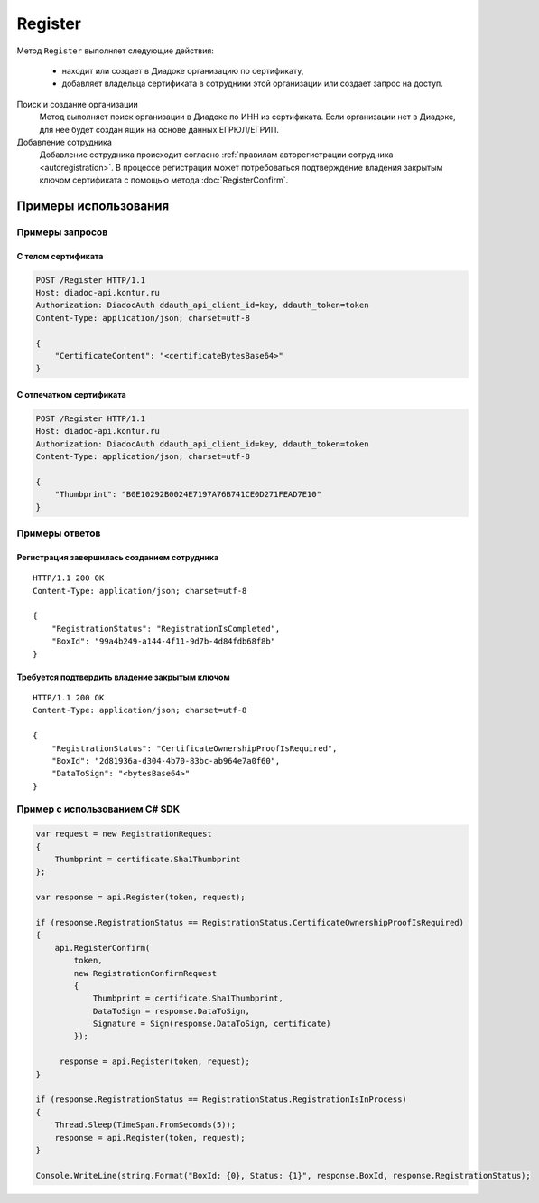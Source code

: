 Register
========

Метод ``Register`` выполняет следующие действия:

	- находит или создает в Диадоке организацию по сертификату,
	- добавляет владельца сертификата в сотрудники этой организации или создает запрос на доступ.

.. http:post:: /Register

	:requestheader Authorization: данные, необходимые для :doc:`авторизации <../Authorization>`.

	:request Body: Тело запроса должно содержать структуру :doc:`../proto/RegistrationRequest`.

	:statuscode 200: операция успешно завершена.
	:statuscode 400: данные в запросе имеют неверный формат или отсутствуют обязательные параметры.
	:statuscode 401: в запросе отсутствует HTTP-заголовок ``Authorization`` или в этом заголовке содержатся некорректные авторизационные данные.
	:statuscode 405: используется неподходящий HTTP-метод.
	:statuscode 500: при обработке запроса возникла непредвиденная ошибка.

	:response Body: Тело ответа содержит структуру :doc:`../proto/RegistrationResponse`.

Поиск и создание организации
	Метод выполняет поиск организации в Диадоке по ИНН из сертификата. Если организации нет в Диадоке, для нее будет создан ящик на основе данных ЕГРЮЛ/ЕГРИП.

Добавление сотрудника
	Добавление сотрудника происходит согласно :ref:`правилам авторегистрации сотрудника <autoregistration>`.
	В процессе регистрации может потребоваться подтверждение владения закрытым ключом сертификата с помощью метода :doc:`RegisterConfirm`.

Примеры использования
---------------------

Примеры запросов
^^^^^^^^^^^^^^^^

С телом сертификата
~~~~~~~~~~~~~~~~~~~

.. sourcecode:: http

    POST /Register HTTP/1.1
    Host: diadoc-api.kontur.ru
    Authorization: DiadocAuth ddauth_api_client_id=key, ddauth_token=token
    Content-Type: application/json; charset=utf-8

    {
        "CertificateContent": "<certificateBytesBase64>"
    }

С отпечатком сертификата
~~~~~~~~~~~~~~~~~~~~~~~~

.. sourcecode:: http

    POST /Register HTTP/1.1
    Host: diadoc-api.kontur.ru
    Authorization: DiadocAuth ddauth_api_client_id=key, ddauth_token=token
    Content-Type: application/json; charset=utf-8

    {
        "Thumbprint": "B0E10292B0024E7197A76B741CE0D271FEAD7E10"
    }

Примеры ответов
^^^^^^^^^^^^^^^

Регистрация завершилась созданием сотрудника
~~~~~~~~~~~~~~~~~~~~~~~~~~~~~~~~~~~~~~~~~~~~

::

    HTTP/1.1 200 OK
    Content-Type: application/json; charset=utf-8

    {
        "RegistrationStatus": "RegistrationIsCompleted",
        "BoxId": "99a4b249-a144-4f11-9d7b-4d84fdb68f8b"
    }

Требуется подтвердить владение закрытым ключом
~~~~~~~~~~~~~~~~~~~~~~~~~~~~~~~~~~~~~~~~~~~~~~

::

    HTTP/1.1 200 OK
    Content-Type: application/json; charset=utf-8

    {
        "RegistrationStatus": "CertificateOwnershipProofIsRequired",
        "BoxId": "2d81936a-d304-4b70-83bc-ab964e7a0f60",
        "DataToSign": "<bytesBase64>"
    }

Пример с использованием C# SDK
^^^^^^^^^^^^^^^^^^^^^^^^^^^^^^

.. code-block:: csharp

    var request = new RegistrationRequest
    {
        Thumbprint = certificate.Sha1Thumbprint
    };

    var response = api.Register(token, request);
        
    if (response.RegistrationStatus == RegistrationStatus.CertificateOwnershipProofIsRequired)
    {
        api.RegisterConfirm(
            token,
            new RegistrationConfirmRequest
            {
                Thumbprint = certificate.Sha1Thumbprint,
                DataToSign = response.DataToSign,
                Signature = Sign(response.DataToSign, certificate)
            });
            
         response = api.Register(token, request);
    }
    
    if (response.RegistrationStatus == RegistrationStatus.RegistrationIsInProcess)
    {
        Thread.Sleep(TimeSpan.FromSeconds(5));
        response = api.Register(token, request);
    }
    
    Console.WriteLine(string.Format("BoxId: {0}, Status: {1}", response.BoxId, response.RegistrationStatus);
